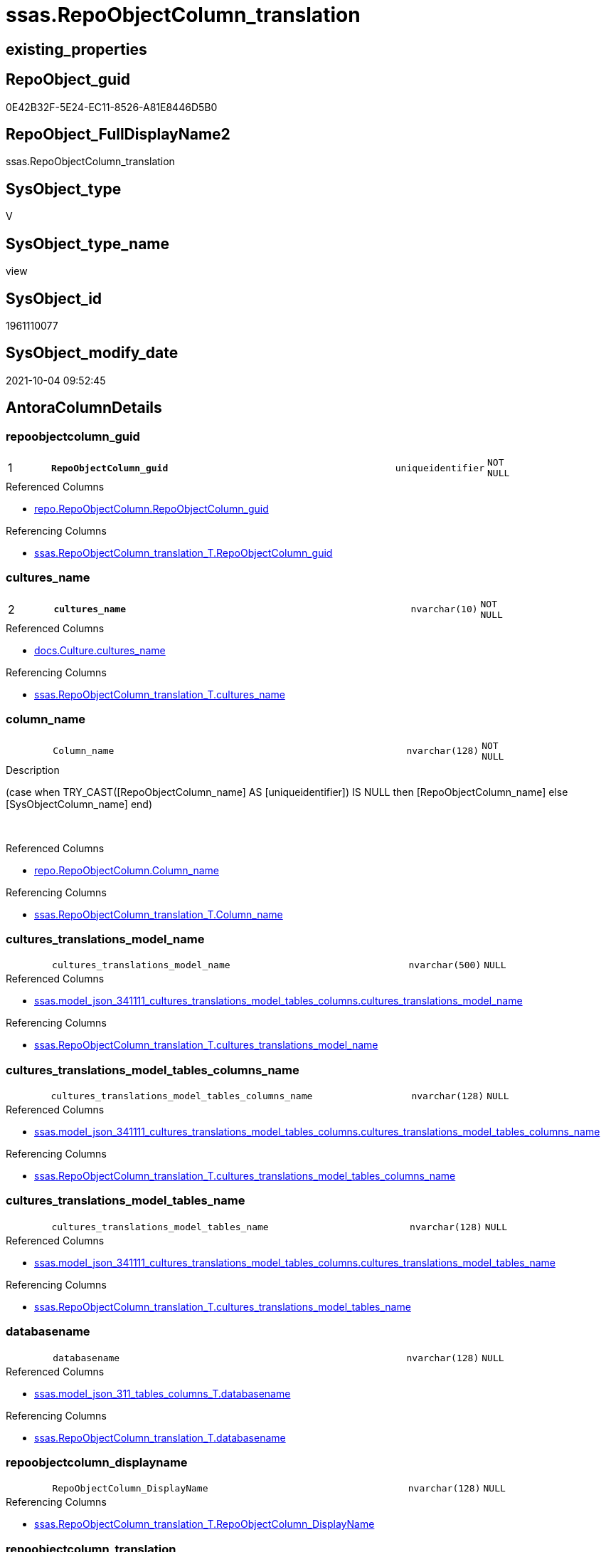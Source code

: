 // tag::HeaderFullDisplayName[]
= ssas.RepoObjectColumn_translation
// end::HeaderFullDisplayName[]

== existing_properties

// tag::existing_properties[]
:ExistsProperty--antorareferencedlist:
:ExistsProperty--antorareferencinglist:
:ExistsProperty--is_repo_managed:
:ExistsProperty--is_ssas:
:ExistsProperty--pk_index_guid:
:ExistsProperty--pk_indexpatterncolumndatatype:
:ExistsProperty--pk_indexpatterncolumnname:
:ExistsProperty--referencedobjectlist:
:ExistsProperty--sql_modules_definition:
:ExistsProperty--FK:
:ExistsProperty--AntoraIndexList:
:ExistsProperty--Columns:
// end::existing_properties[]

== RepoObject_guid

// tag::RepoObject_guid[]
0E42B32F-5E24-EC11-8526-A81E8446D5B0
// end::RepoObject_guid[]

== RepoObject_FullDisplayName2

// tag::RepoObject_FullDisplayName2[]
ssas.RepoObjectColumn_translation
// end::RepoObject_FullDisplayName2[]

== SysObject_type

// tag::SysObject_type[]
V 
// end::SysObject_type[]

== SysObject_type_name

// tag::SysObject_type_name[]
view
// end::SysObject_type_name[]

== SysObject_id

// tag::SysObject_id[]
1961110077
// end::SysObject_id[]

== SysObject_modify_date

// tag::SysObject_modify_date[]
2021-10-04 09:52:45
// end::SysObject_modify_date[]

== AntoraColumnDetails

// tag::AntoraColumnDetails[]
[#column-repoobjectcolumn_guid]
=== repoobjectcolumn_guid

[cols="d,8m,m,m,m,d"]
|===
|1
|*RepoObjectColumn_guid*
|uniqueidentifier
|NOT NULL
|
|
|===

.Referenced Columns
--
* xref:repo.repoobjectcolumn.adoc#column-repoobjectcolumn_guid[+repo.RepoObjectColumn.RepoObjectColumn_guid+]
--

.Referencing Columns
--
* xref:ssas.repoobjectcolumn_translation_t.adoc#column-repoobjectcolumn_guid[+ssas.RepoObjectColumn_translation_T.RepoObjectColumn_guid+]
--


[#column-cultures_name]
=== cultures_name

[cols="d,8m,m,m,m,d"]
|===
|2
|*cultures_name*
|nvarchar(10)
|NOT NULL
|
|
|===

.Referenced Columns
--
* xref:docs.culture.adoc#column-cultures_name[+docs.Culture.cultures_name+]
--

.Referencing Columns
--
* xref:ssas.repoobjectcolumn_translation_t.adoc#column-cultures_name[+ssas.RepoObjectColumn_translation_T.cultures_name+]
--


[#column-column_name]
=== column_name

[cols="d,8m,m,m,m,d"]
|===
|
|Column_name
|nvarchar(128)
|NOT NULL
|
|
|===

.Description
--
(case when TRY_CAST([RepoObjectColumn_name] AS [uniqueidentifier]) IS NULL then [RepoObjectColumn_name] else [SysObjectColumn_name] end)
--
{empty} +

.Referenced Columns
--
* xref:repo.repoobjectcolumn.adoc#column-column_name[+repo.RepoObjectColumn.Column_name+]
--

.Referencing Columns
--
* xref:ssas.repoobjectcolumn_translation_t.adoc#column-column_name[+ssas.RepoObjectColumn_translation_T.Column_name+]
--


[#column-cultures_translations_model_name]
=== cultures_translations_model_name

[cols="d,8m,m,m,m,d"]
|===
|
|cultures_translations_model_name
|nvarchar(500)
|NULL
|
|
|===

.Referenced Columns
--
* xref:ssas.model_json_341111_cultures_translations_model_tables_columns.adoc#column-cultures_translations_model_name[+ssas.model_json_341111_cultures_translations_model_tables_columns.cultures_translations_model_name+]
--

.Referencing Columns
--
* xref:ssas.repoobjectcolumn_translation_t.adoc#column-cultures_translations_model_name[+ssas.RepoObjectColumn_translation_T.cultures_translations_model_name+]
--


[#column-cultures_translations_model_tables_columns_name]
=== cultures_translations_model_tables_columns_name

[cols="d,8m,m,m,m,d"]
|===
|
|cultures_translations_model_tables_columns_name
|nvarchar(128)
|NULL
|
|
|===

.Referenced Columns
--
* xref:ssas.model_json_341111_cultures_translations_model_tables_columns.adoc#column-cultures_translations_model_tables_columns_name[+ssas.model_json_341111_cultures_translations_model_tables_columns.cultures_translations_model_tables_columns_name+]
--

.Referencing Columns
--
* xref:ssas.repoobjectcolumn_translation_t.adoc#column-cultures_translations_model_tables_columns_name[+ssas.RepoObjectColumn_translation_T.cultures_translations_model_tables_columns_name+]
--


[#column-cultures_translations_model_tables_name]
=== cultures_translations_model_tables_name

[cols="d,8m,m,m,m,d"]
|===
|
|cultures_translations_model_tables_name
|nvarchar(128)
|NULL
|
|
|===

.Referenced Columns
--
* xref:ssas.model_json_341111_cultures_translations_model_tables_columns.adoc#column-cultures_translations_model_tables_name[+ssas.model_json_341111_cultures_translations_model_tables_columns.cultures_translations_model_tables_name+]
--

.Referencing Columns
--
* xref:ssas.repoobjectcolumn_translation_t.adoc#column-cultures_translations_model_tables_name[+ssas.RepoObjectColumn_translation_T.cultures_translations_model_tables_name+]
--


[#column-databasename]
=== databasename

[cols="d,8m,m,m,m,d"]
|===
|
|databasename
|nvarchar(128)
|NULL
|
|
|===

.Referenced Columns
--
* xref:ssas.model_json_311_tables_columns_t.adoc#column-databasename[+ssas.model_json_311_tables_columns_T.databasename+]
--

.Referencing Columns
--
* xref:ssas.repoobjectcolumn_translation_t.adoc#column-databasename[+ssas.RepoObjectColumn_translation_T.databasename+]
--


[#column-repoobjectcolumn_displayname]
=== repoobjectcolumn_displayname

[cols="d,8m,m,m,m,d"]
|===
|
|RepoObjectColumn_DisplayName
|nvarchar(128)
|NULL
|
|
|===

.Referencing Columns
--
* xref:ssas.repoobjectcolumn_translation_t.adoc#column-repoobjectcolumn_displayname[+ssas.RepoObjectColumn_translation_T.RepoObjectColumn_DisplayName+]
--


[#column-repoobjectcolumn_translation]
=== repoobjectcolumn_translation

[cols="d,8m,m,m,m,d"]
|===
|
|RepoObjectColumn_translation
|nvarchar(128)
|NULL
|
|
|===

.Referenced Columns
--
* xref:ssas.model_json_341111_cultures_translations_model_tables_columns.adoc#column-cultures_translations_model_tables_columns_translatedcaption[+ssas.model_json_341111_cultures_translations_model_tables_columns.cultures_translations_model_tables_columns_translatedCaption+]
--

.Referencing Columns
--
* xref:ssas.repoobjectcolumn_translation_t.adoc#column-repoobjectcolumn_translation[+ssas.RepoObjectColumn_translation_T.RepoObjectColumn_translation+]
--


[#column-tables_columns_name]
=== tables_columns_name

[cols="d,8m,m,m,m,d"]
|===
|
|tables_columns_name
|nvarchar(128)
|NULL
|
|
|===

.Referenced Columns
--
* xref:ssas.model_json_311_tables_columns_t.adoc#column-tables_columns_name[+ssas.model_json_311_tables_columns_T.tables_columns_name+]
--

.Referencing Columns
--
* xref:ssas.repoobjectcolumn_translation_t.adoc#column-tables_columns_name[+ssas.RepoObjectColumn_translation_T.tables_columns_name+]
--


[#column-tables_name]
=== tables_name

[cols="d,8m,m,m,m,d"]
|===
|
|tables_name
|nvarchar(128)
|NULL
|
|
|===

.Referenced Columns
--
* xref:ssas.model_json_311_tables_columns_t.adoc#column-tables_name[+ssas.model_json_311_tables_columns_T.tables_name+]
--

.Referencing Columns
--
* xref:ssas.repoobjectcolumn_translation_t.adoc#column-tables_name[+ssas.RepoObjectColumn_translation_T.tables_name+]
--


// end::AntoraColumnDetails[]

== AntoraMeasureDetails

// tag::AntoraMeasureDetails[]

// end::AntoraMeasureDetails[]

== AntoraPkColumnTableRows

// tag::AntoraPkColumnTableRows[]
|1
|*<<column-repoobjectcolumn_guid>>*
|uniqueidentifier
|NOT NULL
|
|

|2
|*<<column-cultures_name>>*
|nvarchar(10)
|NOT NULL
|
|










// end::AntoraPkColumnTableRows[]

== AntoraNonPkColumnTableRows

// tag::AntoraNonPkColumnTableRows[]


|
|<<column-column_name>>
|nvarchar(128)
|NOT NULL
|
|

|
|<<column-cultures_translations_model_name>>
|nvarchar(500)
|NULL
|
|

|
|<<column-cultures_translations_model_tables_columns_name>>
|nvarchar(128)
|NULL
|
|

|
|<<column-cultures_translations_model_tables_name>>
|nvarchar(128)
|NULL
|
|

|
|<<column-databasename>>
|nvarchar(128)
|NULL
|
|

|
|<<column-repoobjectcolumn_displayname>>
|nvarchar(128)
|NULL
|
|

|
|<<column-repoobjectcolumn_translation>>
|nvarchar(128)
|NULL
|
|

|
|<<column-tables_columns_name>>
|nvarchar(128)
|NULL
|
|

|
|<<column-tables_name>>
|nvarchar(128)
|NULL
|
|

// end::AntoraNonPkColumnTableRows[]

== AntoraIndexList

// tag::AntoraIndexList[]

[#index-pk_repoobjectcolumn_translation]
=== pk_repoobjectcolumn_translation

* IndexSemanticGroup: xref:other/indexsemanticgroup.adoc#openingbracketnoblankgroupclosingbracket[no_group]
+
--
* <<column-RepoObjectColumn_guid>>; uniqueidentifier
* <<column-cultures_name>>; nvarchar(10)
--
* PK, Unique, Real: 1, 1, 0


[#index-idx_repoobjectcolumn_translation2x_2]
=== idx_repoobjectcolumn_translation++__++2

* IndexSemanticGroup: xref:other/indexsemanticgroup.adoc#openingbracketnoblankgroupclosingbracket[no_group]
+
--
* <<column-RepoObjectColumn_guid>>; uniqueidentifier
--
* PK, Unique, Real: 0, 0, 0


[#index-idx_repoobjectcolumn_translation2x_3]
=== idx_repoobjectcolumn_translation++__++3

* IndexSemanticGroup: xref:other/indexsemanticgroup.adoc#openingbracketnoblankgroupclosingbracket[no_group]
+
--
* <<column-databasename>>; nvarchar(128)
* <<column-tables_name>>; nvarchar(128)
* <<column-tables_columns_name>>; nvarchar(128)
--
* PK, Unique, Real: 0, 0, 0


[#index-idx_repoobjectcolumn_translation2x_4]
=== idx_repoobjectcolumn_translation++__++4

* IndexSemanticGroup: xref:other/indexsemanticgroup.adoc#openingbracketnoblankgroupclosingbracket[no_group]
+
--
* <<column-databasename>>; nvarchar(128)
* <<column-tables_name>>; nvarchar(128)
--
* PK, Unique, Real: 0, 0, 0


[#index-idx_repoobjectcolumn_translation2x_5]
=== idx_repoobjectcolumn_translation++__++5

* IndexSemanticGroup: xref:other/indexsemanticgroup.adoc#openingbracketnoblankgroupclosingbracket[no_group]
+
--
* <<column-databasename>>; nvarchar(128)
--
* PK, Unique, Real: 0, 0, 0


[#index-idx_repoobjectcolumn_translation2x_6]
=== idx_repoobjectcolumn_translation++__++6

* IndexSemanticGroup: xref:other/indexsemanticgroup.adoc#openingbracketnoblankgroupclosingbracket[no_group]
+
--
* <<column-cultures_translations_model_name>>; nvarchar(500)
--
* PK, Unique, Real: 0, 0, 0

// end::AntoraIndexList[]

== AntoraParameterList

// tag::AntoraParameterList[]

// end::AntoraParameterList[]

== Other tags

source: property.RepoObjectProperty_cross As rop_cross


=== additional_reference_csv

// tag::additional_reference_csv[]

// end::additional_reference_csv[]


=== AdocUspSteps

// tag::adocuspsteps[]

// end::adocuspsteps[]


=== AntoraReferencedList

// tag::antorareferencedlist[]
* xref:docs.culture.adoc[]
* xref:repo.repoobjectcolumn.adoc[]
* xref:ssas.model_json_311_tables_columns_t.adoc[]
* xref:ssas.model_json_341111_cultures_translations_model_tables_columns.adoc[]
// end::antorareferencedlist[]


=== AntoraReferencingList

// tag::antorareferencinglist[]
* xref:ssas.repoobjectcolumn_translation_t.adoc[]
* xref:ssas.usp_persist_repoobjectcolumn_translation_t.adoc[]
// end::antorareferencinglist[]


=== Description

// tag::description[]

// end::description[]


=== exampleUsage

// tag::exampleusage[]

// end::exampleusage[]


=== exampleUsage_2

// tag::exampleusage_2[]

// end::exampleusage_2[]


=== exampleUsage_3

// tag::exampleusage_3[]

// end::exampleusage_3[]


=== exampleUsage_4

// tag::exampleusage_4[]

// end::exampleusage_4[]


=== exampleUsage_5

// tag::exampleusage_5[]

// end::exampleusage_5[]


=== exampleWrong_Usage

// tag::examplewrong_usage[]

// end::examplewrong_usage[]


=== has_execution_plan_issue

// tag::has_execution_plan_issue[]

// end::has_execution_plan_issue[]


=== has_get_referenced_issue

// tag::has_get_referenced_issue[]

// end::has_get_referenced_issue[]


=== has_history

// tag::has_history[]

// end::has_history[]


=== has_history_columns

// tag::has_history_columns[]

// end::has_history_columns[]


=== InheritanceType

// tag::inheritancetype[]

// end::inheritancetype[]


=== is_persistence

// tag::is_persistence[]

// end::is_persistence[]


=== is_persistence_check_duplicate_per_pk

// tag::is_persistence_check_duplicate_per_pk[]

// end::is_persistence_check_duplicate_per_pk[]


=== is_persistence_check_for_empty_source

// tag::is_persistence_check_for_empty_source[]

// end::is_persistence_check_for_empty_source[]


=== is_persistence_delete_changed

// tag::is_persistence_delete_changed[]

// end::is_persistence_delete_changed[]


=== is_persistence_delete_missing

// tag::is_persistence_delete_missing[]

// end::is_persistence_delete_missing[]


=== is_persistence_insert

// tag::is_persistence_insert[]

// end::is_persistence_insert[]


=== is_persistence_truncate

// tag::is_persistence_truncate[]

// end::is_persistence_truncate[]


=== is_persistence_update_changed

// tag::is_persistence_update_changed[]

// end::is_persistence_update_changed[]


=== is_repo_managed

// tag::is_repo_managed[]
0
// end::is_repo_managed[]


=== is_ssas

// tag::is_ssas[]
0
// end::is_ssas[]


=== microsoft_database_tools_support

// tag::microsoft_database_tools_support[]

// end::microsoft_database_tools_support[]


=== MS_Description

// tag::ms_description[]

// end::ms_description[]


=== persistence_source_RepoObject_fullname

// tag::persistence_source_repoobject_fullname[]

// end::persistence_source_repoobject_fullname[]


=== persistence_source_RepoObject_fullname2

// tag::persistence_source_repoobject_fullname2[]

// end::persistence_source_repoobject_fullname2[]


=== persistence_source_RepoObject_guid

// tag::persistence_source_repoobject_guid[]

// end::persistence_source_repoobject_guid[]


=== persistence_source_RepoObject_xref

// tag::persistence_source_repoobject_xref[]

// end::persistence_source_repoobject_xref[]


=== pk_index_guid

// tag::pk_index_guid[]
F7D2CD47-5F24-EC11-8526-A81E8446D5B0
// end::pk_index_guid[]


=== pk_IndexPatternColumnDatatype

// tag::pk_indexpatterncolumndatatype[]
uniqueidentifier,nvarchar(10)
// end::pk_indexpatterncolumndatatype[]


=== pk_IndexPatternColumnName

// tag::pk_indexpatterncolumnname[]
RepoObjectColumn_guid,cultures_name
// end::pk_indexpatterncolumnname[]


=== pk_IndexSemanticGroup

// tag::pk_indexsemanticgroup[]

// end::pk_indexsemanticgroup[]


=== ReferencedObjectList

// tag::referencedobjectlist[]
* [docs].[Culture]
* [repo].[RepoObjectColumn]
* [ssas].[model_json_311_tables_columns_T]
* [ssas].[model_json_341111_cultures_translations_model_tables_columns]
// end::referencedobjectlist[]


=== usp_persistence_RepoObject_guid

// tag::usp_persistence_repoobject_guid[]

// end::usp_persistence_repoobject_guid[]


=== UspExamples

// tag::uspexamples[]

// end::uspexamples[]


=== uspgenerator_usp_id

// tag::uspgenerator_usp_id[]

// end::uspgenerator_usp_id[]


=== UspParameters

// tag::uspparameters[]

// end::uspparameters[]

== Boolean Attributes

source: property.RepoObjectProperty WHERE property_int = 1

// tag::boolean_attributes[]

// end::boolean_attributes[]

== sql_modules_definition

// tag::sql_modules_definition[]
[%collapsible]
=======
[source,sql]
----

/****** Script for SelectTopNRows command from SSMS  ******/
CREATE View ssas.RepoObjectColumn_translation
As
Select
    roc.RepoObjectColumn_guid
  , c.cultures_name
  , roc.Column_name
  , RepoObjectColumn_translation = cult.cultures_translations_model_tables_columns_translatedCaption
  , RepoObjectColumn_DisplayName = Coalesce (
                                                cult.cultures_translations_model_tables_columns_translatedCaption
                                              , roc.Column_name
                                            )
  , tabcol.databasename
  , tabcol.tables_name
  , tabcol.tables_columns_name
  , cult.cultures_translations_model_name
  , cult.cultures_translations_model_tables_name
  , cult.cultures_translations_model_tables_columns_name
From
    repo.RepoObjectColumn   As roc
    Cross Join docs.Culture As c
    Left Outer Join
        ssas.model_json_311_tables_columns_T                              As tabcol
            On
            tabcol.RepoObjectColumn_guid                             = roc.RepoObjectColumn_guid

    Left Outer Join
        ssas.model_json_341111_cultures_translations_model_tables_columns As cult
            On
            cult.databasename                                        = tabcol.databasename
            And cult.cultures_name                                   = c.cultures_name
            And cult.cultures_translations_model_tables_name         = tabcol.tables_name
            And cult.cultures_translations_model_tables_columns_name = roc.Column_name
----
=======
// end::sql_modules_definition[]


